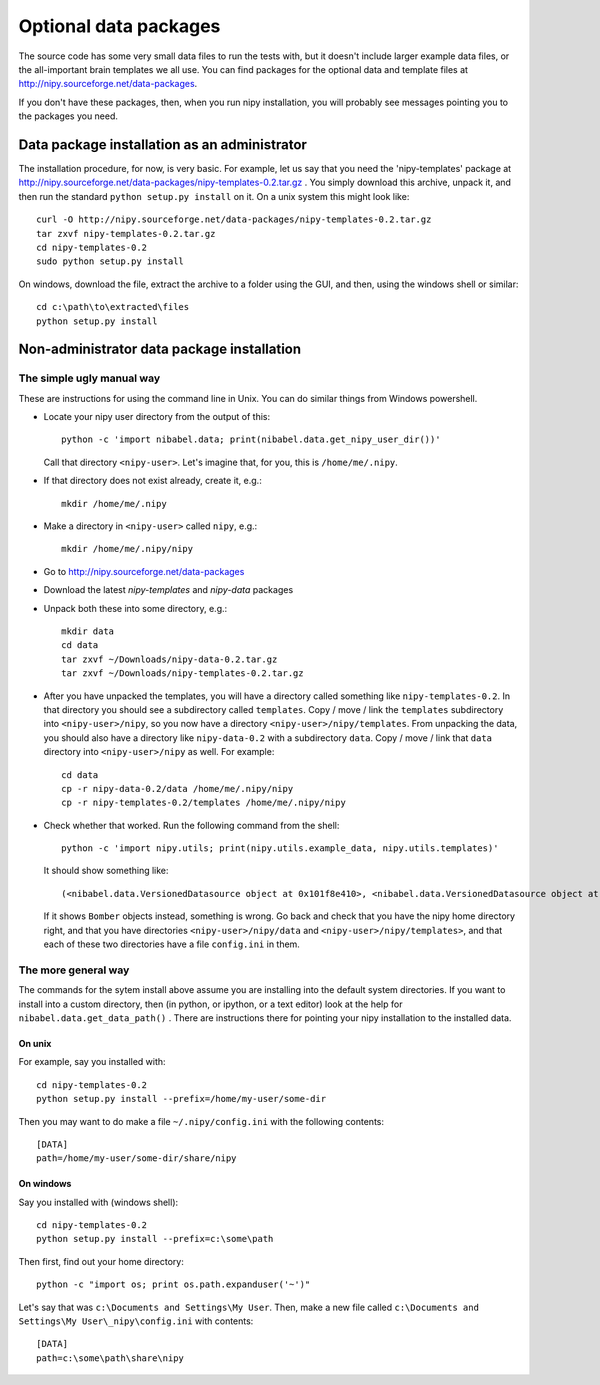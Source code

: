 .. _data-files:

######################
Optional data packages
######################

The source code has some very small data files to run the tests with,
but it doesn't include larger example data files, or the all-important
brain templates we all use.  You can find packages for the optional data
and template files at http://nipy.sourceforge.net/data-packages.

If you don't have these packages, then, when you run nipy installation,
you will probably see messages pointing you to the packages you need.

*********************************************
Data package installation as an administrator
*********************************************

The installation procedure, for now, is very basic.  For example, let us
say that you need the 'nipy-templates' package at
http://nipy.sourceforge.net/data-packages/nipy-templates-0.2.tar.gz
. You simply download this archive, unpack it, and then run the standard
``python setup.py install`` on it.  On a unix system this might look
like::

   curl -O http://nipy.sourceforge.net/data-packages/nipy-templates-0.2.tar.gz
   tar zxvf nipy-templates-0.2.tar.gz
   cd nipy-templates-0.2
   sudo python setup.py install

On windows, download the file, extract the archive to a folder using the
GUI, and then, using the windows shell or similar::

   cd c:\path\to\extracted\files
   python setup.py install

*******************************************
Non-administrator data package installation
*******************************************

The simple ugly manual way
==========================

These are instructions for using the command line in Unix.  You can do similar
things from Windows powershell.

* Locate your nipy user directory from the output of this::

    python -c 'import nibabel.data; print(nibabel.data.get_nipy_user_dir())'

  Call that directory ``<nipy-user>``.  Let's imagine that, for you, this is
  ``/home/me/.nipy``.
* If that directory does not exist already, create it, e.g.::

    mkdir /home/me/.nipy

* Make a directory in ``<nipy-user>`` called ``nipy``, e.g.::

    mkdir /home/me/.nipy/nipy

* Go to http://nipy.sourceforge.net/data-packages
* Download the latest *nipy-templates* and *nipy-data* packages
* Unpack both these into some directory, e.g.::

    mkdir data
    cd data
    tar zxvf ~/Downloads/nipy-data-0.2.tar.gz
    tar zxvf ~/Downloads/nipy-templates-0.2.tar.gz

* After you have unpacked the templates, you will have a directory called
  something like ``nipy-templates-0.2``.  In that directory you should see a
  subdirectory called ``templates``.  Copy / move / link the ``templates``
  subdirectory into ``<nipy-user>/nipy``, so you now have a directory
  ``<nipy-user>/nipy/templates``.  From unpacking the data, you should also have
  a directory like ``nipy-data-0.2`` with a subdirectory ``data``.  Copy / move
  / link that ``data`` directory into ``<nipy-user>/nipy`` as well.  For
  example::

    cd data
    cp -r nipy-data-0.2/data /home/me/.nipy/nipy
    cp -r nipy-templates-0.2/templates /home/me/.nipy/nipy

* Check whether that worked.  Run the following command from the shell::

    python -c 'import nipy.utils; print(nipy.utils.example_data, nipy.utils.templates)'

  It should show something like::

    (<nibabel.data.VersionedDatasource object at 0x101f8e410>, <nibabel.data.VersionedDatasource object at 0x10044b110>)

  If it shows ``Bomber`` objects instead, something is wrong.  Go back and check
  that you have the nipy home directory right, and that you have directories
  ``<nipy-user>/nipy/data`` and ``<nipy-user>/nipy/templates>``, and that each
  of these two directories have a file ``config.ini`` in them.

The more general way
====================

The commands for the sytem install above assume you are installing into the
default system directories.  If you want to install into a custom directory,
then (in python, or ipython, or a text editor) look at the help for
``nibabel.data.get_data_path()`` . There are instructions there for pointing
your nipy installation to the installed data.

On unix
-------

For example, say you installed with::

   cd nipy-templates-0.2
   python setup.py install --prefix=/home/my-user/some-dir

Then you may want to do make a file ``~/.nipy/config.ini`` with the
following contents::

   [DATA]
   path=/home/my-user/some-dir/share/nipy

On windows
----------

Say you installed with (windows shell)::

   cd nipy-templates-0.2
   python setup.py install --prefix=c:\some\path

Then first, find out your home directory::

   python -c "import os; print os.path.expanduser('~')"

Let's say that was ``c:\Documents and Settings\My User``.  Then, make a
new file called ``c:\Documents and Settings\My User\_nipy\config.ini``
with contents::

   [DATA]
   path=c:\some\path\share\nipy
